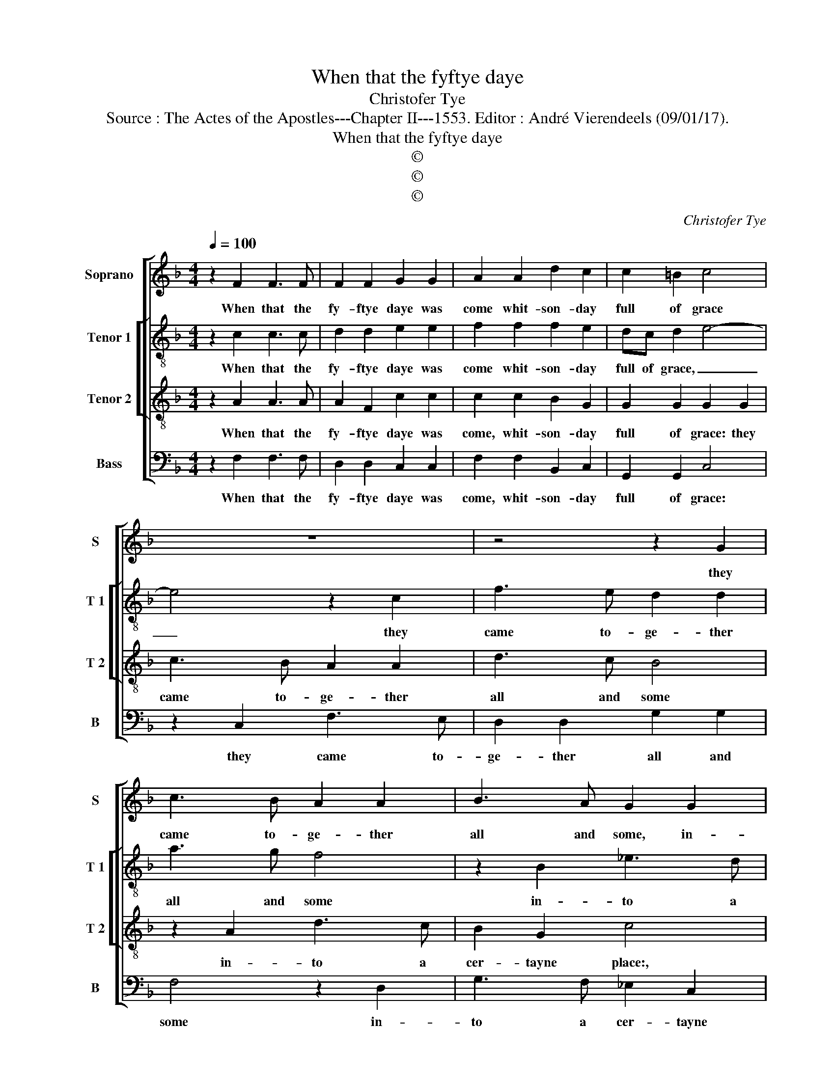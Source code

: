 X:1
T:When that the fyftye daye
T:Christofer Tye
T:Source : The Actes of the Apostles---Chapter II---1553. Editor : André Vierendeels (09/01/17).
T:When that the fyftye daye
T:©
T:©
T:©
C:Christofer Tye
Z:©
%%score [ 1 [ 2 3 ] 4 ]
L:1/8
Q:1/4=100
M:4/4
K:F
V:1 treble nm="Soprano" snm="S"
V:2 treble-8 nm="Tenor 1" snm="T 1"
V:3 treble-8 nm="Tenor 2" snm="T 2"
V:4 bass nm="Bass" snm="B"
V:1
 z2 F2 F3 F | F2 F2 G2 G2 | A2 A2 d2 c2 | c2 =B2 c4 | z8 | z4 z2 G2 | c3 B A2 A2 | B3 A G2 G2 | %8
w: When that the|fy- ftye daye was|come whit- son- day|full of grace||they|came to- ge- ther|all and some, in-|
 A4 G2 F2- | F2 E2 F4 | z2 F2 F3 F | F2 F2 B2 B2 | A4 A2 d2- | d2 c2 c2 =B2 | c4 z4 | z8 | %16
w: to a cer-|* tayne place:|and so- day-|niye a sound out|braste, from heaven|_ as it had|bene,||
 z2 G2 c3 B | AB c2 d3 d | G4 z2 A2 | B2 d2 c3 B | A8 |] %21
w: the com- myn-|ge of a mygh- tye|blaste, fyl-|lying the house with|dene.|
V:2
 z2 c2 c3 c | d2 d2 e2 e2 | f2 f2 f2 e2 | dc d2 e4- | e4 z2 c2 | f3 e d2 d2 | a3 g f4 | %7
w: When that the|fy- ftye daye was|come whit- son- day|full of grace, _|_ they|came to- ge- ther|all and some|
 z2 B2 _e3 d | c2 A2 d2 d2 | c3 B A4 | z2 d2 d3 d | d2 d2 f2 f2 | f2 f2 a2 g2 | f4 g4 | e8 | %15
w: in- to a|cer- tayne place, a|cer- tayne place:|and so- day-|niye a sound out|braste, from heaven as|it hat|bene,|
 z4 z2 d2 | g3 f ef g2 | a3 a d4 | z2 e2 f2 a2 | g2 f3 e/d/ e2 | f8 |] %21
w: the|com- myn- ge of a|mygh- tye blaste|fyl- lying the|house with _ _ de-|ne.|
V:3
 z2 A2 A3 A | A2 F2 c2 c2 | c2 c2 B2 G2 | G2 G2 G2 G2 | c3 B A2 A2 | d3 c B4 | z2 A2 d3 c | %7
w: When that the|fy- ftye daye was|come, whit- son- day|full of grace: they|came to- ge- ther|all and some|in- to a|
 B2 G2 c4 | z2 F2 B3 A | GF G2 F4 | z2 F2 B3 B | B2 B2 d2 d2 | c4 z2 G2 | B2 c2 d2 d2 | %14
w: cer- tayne place:,|a cer- *|* * tayne place:|and so- day-|niye a sound out|braste, from|heaven as it had|
 c2 G2 c3 B | AB c2 d3 d | G4 z2 E2 | F2 A2 G2 F2 | E2 G2 A2 c2 | B3 A GF G2 | F8 |] %21
w: bene: the com- myn-|ge of a mygh- tye|blaste, fyl-|lying the house with|de- * * ne|de- * * * *|ne.|
V:4
 z2 F,2 F,3 F, | D,2 D,2 C,2 C,2 | F,2 F,2 B,,2 C,2 | G,,2 G,,2 C,4 | z2 C,2 F,3 E, | %5
w: When that the|fy- ftye daye was|come, whit- son- day|full of grace:|they came to-|
 D,2 D,2 G,2 G,2 | F,4 z2 D,2 | G,3 F, _E,2 C,2 | F,2 F,2 B,,2 B,,2 | C,2 C,2 F,,4 | %10
w: ge- ther all and|some in-|to a cer- tayne|place, in- to a|cer- tayne place:|
 z2 B,,2 B,,3 B,, | B,,2 B,,2 B,,2 B,,2 | F,4 F,2 B,2- | B,2 A,2 G,2 G,2 | C,4 z2 C,2 | %15
w: and so- day-|niye a sound out|braste, from heaven|_ as it had|bene: the|
 F,3 _E, D,2 B,,2 | _E,3 D, C,4 | z2 A,,2 B,,2 D,2 | C,2 C,2 F,,2 F,2 | B,,2 B,,2 C,2 C,2 | F,,8 |] %21
w: com- mynge of a|mygh- tye blaste,|fyl- lying the|house with de- *|ne, de- ne, de-|ne.|

